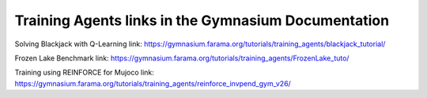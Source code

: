 Training Agents links in the Gymnasium Documentation
-----------------------------------------------------
Solving Blackjack with Q-Learning link: https://gymnasium.farama.org/tutorials/training_agents/blackjack_tutorial/

Frozen Lake Benchmark link: https://gymnasium.farama.org/tutorials/training_agents/FrozenLake_tuto/

Training using REINFORCE for Mujoco link: https://gymnasium.farama.org/tutorials/training_agents/reinforce_invpend_gym_v26/
